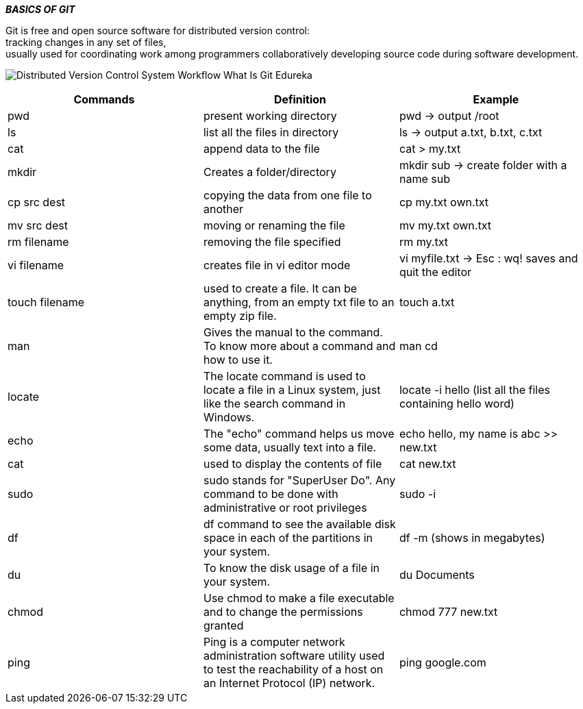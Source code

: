 ====
*_BASICS OF GIT_* +
====

Git is free and open source software for distributed version control: +
tracking changes in any set of files, +
usually used for coordinating work among programmers collaboratively developing source code during software development. +

image:https://www.edureka.co/blog/wp-content/uploads/2016/11/Distributed-Version-Control-System-Workflow-What-Is-Git-Edureka.png[] +

|===
|Commands |Definition |Example

|pwd
|present working directory
|pwd -> output /root

|ls
|list all the files in directory
|ls -> output a.txt, b.txt, c.txt

|cat
|append data to the file
|cat > my.txt

|mkdir
|Creates a folder/directory
|mkdir sub -> create folder with a name sub

|cp src dest
|copying the data from one file to another
|cp my.txt own.txt

|mv src dest
|moving or renaming the file
|mv my.txt own.txt

|rm filename
|removing the file specified
|rm my.txt

|vi filename
|creates file in vi editor mode
|vi myfile.txt -> Esc : wq! saves and quit the editor

|touch filename
|used to create a file. It can be anything, from an empty txt file to an empty zip file.
|touch a.txt

|man
|Gives the manual to the command. To know more about a command and how to use it.
|man cd

|locate
|The locate command is used to locate a file in a Linux system, just like the search command in Windows.
|locate -i hello (list all the files containing hello word)

|echo
|The "echo" command helps us move some data, usually text into a file.
|echo hello, my name is abc >> new.txt

|cat
|used to display the contents of file
|cat new.txt

|sudo
|sudo stands for "SuperUser Do". Any command to be done with administrative or root privileges
|sudo -i

|df
|df command to see the available disk space in each of the partitions in your system.
|df -m (shows in megabytes)

|du
|To know the disk usage of a file in your system.
|du Documents

|chmod
|Use chmod to make a file executable and to change the permissions granted
|chmod 777 new.txt

|ping
|Ping is a computer network administration software utility used to test the reachability of a host on an Internet Protocol (IP) network.
|ping google.com
|===


